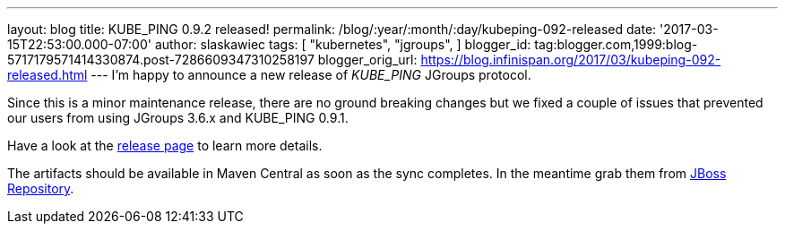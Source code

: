 ---
layout: blog
title: KUBE_PING 0.9.2 released!
permalink: /blog/:year/:month/:day/kubeping-092-released
date: '2017-03-15T22:53:00.000-07:00'
author: slaskawiec
tags: [ "kubernetes",
"jgroups",
]
blogger_id: tag:blogger.com,1999:blog-5717179571414330874.post-7286609347310258197
blogger_orig_url: https://blog.infinispan.org/2017/03/kubeping-092-released.html
---
I'm happy to announce a new release of _KUBE_PING_ JGroups protocol.

Since this is a minor maintenance release, there are no ground breaking
changes but we fixed a couple of issues that prevented our users from
using JGroups 3.6.x and KUBE_PING 0.9.1.

Have a look at the
https://github.com/jgroups-extras/jgroups-kubernetes/releases[release
page] to learn more details.

The artifacts should be available in Maven Central as soon as the sync
completes. In the meantime grab them from
https://origin-repository.jboss.org/nexus/content/repositories/public-jboss/org/jgroups/kubernetes/parent/0.9.2/[JBoss
Repository].
